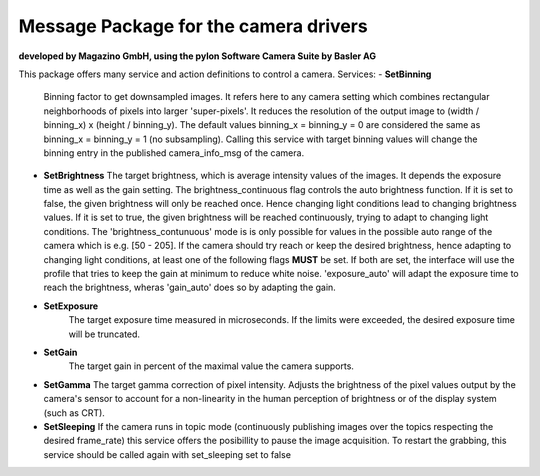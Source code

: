 ====
**Message Package for the camera drivers**
====
**developed by Magazino GmbH, using the pylon Software Camera Suite by Basler AG**

.. image:: https://bytebucket.org/Magazino/pylon_camera/raw/7a1f3e06388b9254b579a6a91904558b89917b63/wiki_imgs/logos.png?token=148cff5689b245f6c4ea99172bd9e4637b633a1f
   :width: 130 %
   :align: center

This package offers many service and action definitions to control a camera.
Services:
- **SetBinning**
  Binning factor to get downsampled images. It refers here to any camera setting which combines rectangular neighborhoods of pixels into larger 'super-pixels'. It reduces the resolution of the output image to (width / binning_x) x (height / binning_y). The default values binning_x = binning_y = 0 are considered the same as binning_x = binning_y = 1 (no subsampling). Calling this service with target binning values will change the binning entry in the published camera_info_msg of the camera.
- **SetBrightness**
  The target brightness, which is average intensity values of the images. It depends the exposure time as well as the gain setting.
  The brightness_continuous flag controls the auto brightness function. If it is set to false, the given brightness will only be reached once.
  Hence changing light conditions lead to changing brightness values. If it is set to true, the given brightness will be reached continuously,
  trying to adapt to changing light conditions. The 'brightness_contunuous' mode is is only possible for values in the possible auto range of the camera which is e.g. [50 - 205].
  If the camera should try reach or keep the desired brightness, hence adapting to changing light conditions, at least one of the following flags **MUST** be set. If both are set, the interface will use the profile that tries to keep the gain at minimum to reduce white noise. 'exposure_auto' will adapt the exposure time to reach the brightness, wheras 'gain_auto' does so by adapting the gain.

- **SetExposure**
   The target exposure time measured in microseconds. If the limits were exceeded, the desired exposure time will be truncated.

- **SetGain**
   The target gain in percent of the maximal value the camera supports.

- **SetGamma**
  The target gamma correction of pixel intensity. Adjusts the brightness of the pixel values output by the camera's sensor to account for a non-linearity in the human perception of brightness or of the display system (such as CRT).

- **SetSleeping**
  If the camera runs in topic mode (continuously publishing images over the topics respecting the desired frame_rate) this service offers the posibillity to pause the image acquisition. To restart the grabbing, this service should be called again with set_sleeping set to false

